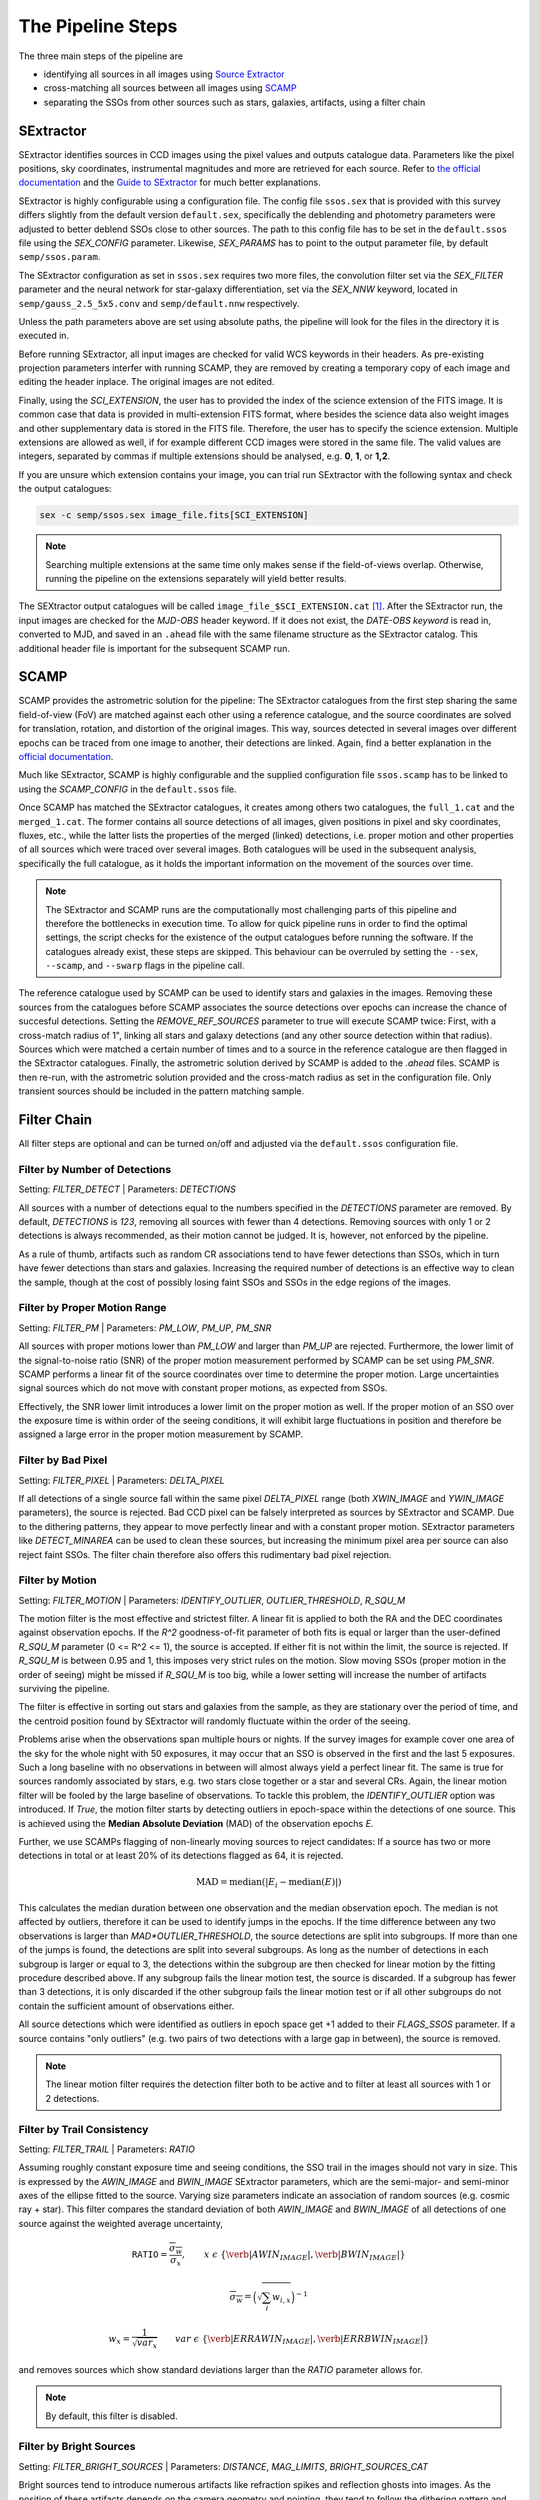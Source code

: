 ##################
The Pipeline Steps
##################

The three main steps of the pipeline are

* identifying all sources in all images using `Source Extractor <https://www.astromatic.net/software/sextractor>`_
* cross-matching all sources between all images using `SCAMP <https://www.astromatic.net/software/scamp>`_
* separating the SSOs from other sources such as stars, galaxies, artifacts, using a filter chain


.. _sextractor_section:

SExtractor
==========

SExtractor identifies sources in CCD images using the pixel values and outputs catalogue data. Parameters like the pixel positions, sky coordinates, instrumental magnitudes and more are retrieved for each source. Refer to `the official documentation <https://readthedocs.org/projects/sextractor/>`_ and the `Guide to SExtractor <http://astroa.physics.metu.edu.tr/MANUALS/sextractor/Guide2source_extractor.pdf>`_ for much better explanations.

SExtractor is highly configurable using a configuration file. The config file ``ssos.sex`` that is provided with this survey differs slightly from the default version ``default.sex``, specifically the deblending and photometry parameters were adjusted to better deblend SSOs close to other sources. The path to this config file has to be set in the ``default.ssos`` file using the `SEX_CONFIG` parameter. Likewise, `SEX_PARAMS` has to point to the output parameter file, by default ``semp/ssos.param``.

The SExtractor configuration as set in ``ssos.sex`` requires two more files, the convolution filter set via the `SEX_FILTER` parameter and the neural network for star-galaxy differentiation, set via the `SEX_NNW` keyword, located in ``semp/gauss_2.5_5x5.conv`` and ``semp/default.nnw`` respectively.

Unless the path parameters above are set using absolute paths, the pipeline will look for the files in the directory it is executed in.

Before running SExtractor, all input images are checked for valid WCS keywords
in their headers. As pre-existing projection parameters interfer with running
SCAMP, they are removed by creating a temporary copy of each image and editing
the header inplace. The original images are not edited.

Finally, using the `SCI_EXTENSION`, the user has to provided the index of the science extension of the FITS image. It is common case that data is provided in multi-extension FITS format, where besides the science data also weight images and other supplementary data is stored in the FITS file. Therefore, the user has to specify the science extension. Multiple extensions are allowed as well, if for example different CCD images were stored in the same file. The valid values are integers, separated by commas if multiple extensions should be analysed, e.g. **0**, **1**, or **1,2**.

If you are unsure which extension contains your image, you can trial run SExtractor with the following syntax and check the output catalogues:

.. code-block:: bash

    sex -c semp/ssos.sex image_file.fits[SCI_EXTENSION]


.. note::
    Searching multiple extensions at the same time only makes sense if the field-of-views overlap. Otherwise, running the pipeline on the extensions separately will yield better results.


The SEXtractor output catalogues will be called ``image_file_$SCI_EXTENSION.cat`` [#]_.
After the SExtractor run, the input images are checked for the `MJD-OBS` header keyword.
If it does not exist, the `DATE-OBS keyword` is read in, converted to MJD, and saved in an ``.ahead`` file with the same filename structure as the SExtractor catalog. This additional header file is important for the subsequent SCAMP run.

.. _scamp_section:

SCAMP
=====

SCAMP provides the astrometric solution for the pipeline: The SExtractor catalogues from the first step sharing the same field-of-view (FoV) are matched against each other using a reference catalogue, and the source coordinates are solved for translation, rotation, and distortion of the original images. This way, sources detected in several images over different epochs can be traced from one image to another, their detections are linked. Again, find a better explanation in the `official documentation <https://scamp.readthedocs.io/en/latest/>`_.

Much like SExtractor, SCAMP is highly configurable and the supplied configuration file ``ssos.scamp`` has to be linked to using the `SCAMP_CONFIG` in the ``default.ssos`` file.

Once SCAMP has matched the SExtractor catalogues, it creates among others two catalogues, the ``full_1.cat`` and the ``merged_1.cat``. The former contains all source detections of all images, given positions in pixel and sky coordinates, fluxes, etc., while the latter lists the properties of the merged (linked) detections, i.e. proper motion and other properties of all sources which were traced over several images. Both catalogues will be used in the subsequent analysis, specifically the full catalogue, as it holds the important information on the movement of the sources over time.

.. note::

    The SExtractor and SCAMP runs are the computationally most challenging parts of this pipeline and therefore the bottlenecks in execution time. To allow for quick pipeline runs in order to find the optimal settings, the script checks for the existence of the output catalogues before running the software. If the catalogues already exist, these steps are skipped. This behaviour can be overruled by setting the ``--sex``, ``--scamp``, and ``--swarp`` flags in the pipeline call.


The reference catalogue used by SCAMP can be used to identify stars and galaxies in the images. Removing these sources from the catalogues before SCAMP associates the source detections over epochs can increase the chance of succesful detections. Setting the `REMOVE_REF_SOURCES` parameter to true will execute SCAMP twice: First, with a cross-match radius of 1", linking all stars and galaxy detections (and any other source detection within that radius). Sources which were matched a certain number of times and to a source in the reference catalogue are then flagged in the SExtractor catalogues. Finally, the astrometric solution derived by SCAMP is added to the `.ahead` files.
SCAMP is then re-run, with the astrometric solution provided and the cross-match radius as set in the configuration file. Only transient sources should be included in the pattern matching sample.


.. _filter_section:

Filter Chain
============

All filter steps are optional and can be turned on/off and adjusted via the ``default.ssos`` configuration file.

Filter by Number of Detections
------------------------------
Setting: `FILTER_DETECT`  |  Parameters: `DETECTIONS`

All sources with a number of detections equal to the numbers specified in the `DETECTIONS` parameter are removed. By default, `DETECTIONS` is `123`, removing all sources with fewer than 4 detections. Removing sources with only 1 or 2 detections is always recommended, as their motion cannot be judged. It is, however, not enforced by the pipeline.

As a rule of thumb, artifacts such as random CR associations tend to have fewer detections than SSOs, which in turn have fewer detections than stars and galaxies. Increasing the required number of detections is an effective way to clean the sample, though at the cost of possibly losing faint SSOs and SSOs in the edge regions of the images.

Filter by Proper Motion Range
-----------------------------
Setting: `FILTER_PM`  |  Parameters: `PM_LOW`, `PM_UP`, `PM_SNR`

All sources with proper motions lower than `PM_LOW` and larger than `PM_UP` are rejected. Furthermore, the lower limit of the signal-to-noise ratio (SNR) of the proper motion measurement performed by SCAMP can be set using `PM_SNR`. SCAMP performs a linear fit of the source coordinates over time to determine the proper motion. Large uncertainties signal sources which do not move with constant proper motions, as expected from SSOs.

Effectively, the SNR lower limit introduces a lower limit on the proper motion as well. If the proper motion of an SSO over the exposure time is within order of the seeing conditions, it will exhibit large fluctuations in position and therefore be assigned a large error in the proper motion measurement by SCAMP.

Filter by Bad Pixel
-------------------
Setting: `FILTER_PIXEL`  |  Parameters: `DELTA_PIXEL`

If all detections of a single source fall within the same pixel `DELTA_PIXEL` range (both `XWIN_IMAGE` and `YWIN_IMAGE` parameters), the source is rejected.
Bad CCD pixel can be falsely interpreted as sources by SExtractor and SCAMP. Due to the dithering patterns, they appear to move perfectly linear and with a constant proper motion. SExtractor parameters like `DETECT_MINAREA` can be used to clean these sources, but increasing the minimum pixel area per source can also reject faint SSOs. The filter chain therefore also offers this rudimentary bad pixel rejection.

Filter by Motion
----------------
Setting: `FILTER_MOTION`  |  Parameters: `IDENTIFY_OUTLIER`, `OUTLIER_THRESHOLD`, `R_SQU_M`

The motion filter is the most effective and strictest filter. A linear fit is applied to both the RA and the DEC coordinates against observation epochs. If the `R^2` goodness-of-fit parameter of both fits is equal or larger than the user-defined `R_SQU_M` parameter (0 <= R^2 <= 1), the source is accepted. If either fit is not within the limit, the source is rejected. If `R_SQU_M` is between 0.95 and 1, this imposes very strict rules on the motion. Slow moving SSOs (proper motion in the order of seeing) might be missed if `R_SQU_M` is too big, while a lower setting will increase the number of artifacts surviving the pipeline.

The filter is effective in sorting out stars and galaxies from the sample, as they are stationary over the period of time, and the centroid position found by SExtractor will randomly fluctuate within the order of the seeing.

Problems arise when the observations span multiple hours or nights. If the survey images for example cover one area of the sky for the whole night with 50 exposures, it may occur that an SSO is observed in the first and the last 5 exposures. Such a long baseline with no observations in between will almost always yield a perfect linear fit. The same is true for sources randomly associated by stars, e.g. two stars close together or a star and several CRs. Again, the linear motion filter will be fooled by the large baseline of observations.
To tackle this problem, the `IDENTIFY_OUTLIER` option was introduced. If `True`, the motion filter starts by detecting outliers in epoch-space within the detections of one source. This is achieved using the **Median Absolute Deviation** (MAD) of the observation epochs *E*.

Further, we use SCAMPs flagging of non-linearly moving sources to reject candidates: If a source has two or more detections in total or at least 20% of its detections flagged as 64, it is rejected.

.. math::

   \mathrm{MAD} = \mathrm{median}(|E_{i} - \mathrm{median}(E)|)

This calculates the median duration between one observation and the median observation epoch. The median is not affected by outliers, therefore it can be used to identify jumps in the epochs. If the time difference between any two observations is larger than `MAD*OUTLIER_THRESHOLD`, the source detections are split into subgroups. If more than one of the jumps is found, the detections are split into several subgroups.
As long as the number of detections in each subgroup is larger or equal to 3, the detections within the subgroup are then checked for linear motion by the fitting procedure described above. If any subgroup fails the linear motion test, the source is discarded. If a subgroup has fewer than 3 detections, it is only discarded if the other subgroup fails the linear motion test or if all other subgroups do not contain the sufficient amount of observations either.

All source detections which were identified as outliers in epoch space get +1 added to their `FLAGS_SSOS` parameter. If a source contains "only outliers" (e.g. two pairs of two detections with a large gap in between), the source is removed.

.. todo::

    Add figures of fits, outliers, subgroup fits

.. note::
    The linear motion filter requires the detection filter both to be active and to filter at least all sources with 1 or 2 detections.


Filter by Trail Consistency
---------------------------
Setting: `FILTER_TRAIL`  |  Parameters: `RATIO`

Assuming roughly constant exposure time and seeing conditions, the SSO trail in the images should not vary in size. This is expressed by the `AWIN_IMAGE` and `BWIN_IMAGE` SExtractor parameters, which are the semi-major- and semi-minor axes of the ellipse fitted to the source. Varying size parameters indicate an association of random sources (e.g. cosmic ray + star). This filter compares the standard deviation of both `AWIN_IMAGE` and `BWIN_IMAGE` of all detections of one source against the weighted average uncertainty,

.. math::

    \mathrm{\texttt{RATIO}} = \frac{\overline{\sigma_{w}} }{ \sigma_{x}}, \qquad x~\epsilon~\{\verb|AWIN_IMAGE|, \verb|BWIN_IMAGE|\}

.. math::

    \overline{\sigma_{w}} = \Big( \sqrt{\sum_i w_{i,x}} \Big)^{-1}

.. math::

    w_{x} = \frac{1}{\sqrt{var_{x}}} \qquad var~\epsilon~\{\verb|ERRAWIN_IMAGE|, \verb|ERRBWIN_IMAGE|\}

and removes sources which show standard deviations larger than the `RATIO` parameter allows for.


.. note::

    By default, this filter is disabled.



Filter by Bright Sources
------------------------
Setting: `FILTER_BRIGHT_SOURCES`  |  Parameters: `DISTANCE`, `MAG_LIMITS`, `BRIGHT_SOURCES_CAT`

Bright sources tend to introduce numerous artifacts like refraction spikes and reflection ghosts into images. As the position of these artifacts depends on the camera geometry and pointing, they tend to follow the dithering pattern and display linear movement over all observation epochs. Sources close to bright stars therefore tend to contain a large fraction of these artifacts, and can be rejected with this filter. T
The reference catalogue can be set to `REFCAT`, meaning that the SCAMP reference catalogue is used. In this case, it is retrieved to a local file. Alternatively, a path to a local file can be provided, such as the `HYG database <http://www.astronexus.com/hyg>`_.
The `DISTANCE` parameter sets the radius around bright stars in arcsecond where all sources are cleared from. The `MAG_LIMITS` setting applies upper and lower magnitude limits on the sources in the catalogue before the filtering.

The local reference catalogue has to be either in CSV and FITS file format. The columns have to be named `RA`, `DEC` (both in degree), and `MAG`. If `BRIGHT_SOURCES_CAT` is set to `REFCAT`, no further adaptations are necessary.

.. _optional:

Optional Analyses
=================

SkyBoT Cross-match
------------------
Setting: `CROSSMATCH_SKYBOT`  |  Parameters: `CROSSMATCH_RADIUS`, `OBSERVATORY_CODE`, `FOV_DIMENSIONS`

Query the `SkyBoT <http://vo.imcce.fr/webservices/skybot/?conesearch>`_ database for SSOs in the field-of-view defined by `FOV_DIMENSIONS` and the centre coordinates of each exposure for each observation epoch. The query result is saved as ``skybot/query_string.XML`` file. The positions of all SSO candidates are then compared to the predicted positions of known SSOs, and if a match is found within the `CROSSMATCH_RADIUS` (in arcsecond), the predicted SkyBoT parameters are added to the source metadata in the database.

The SkyBoT matching is performed on a detection-basis: each single source detection is cross-matched and the closest SkyBoT match is saved.

If more than one known SSO is associated with an SSO candidate, the measured and predicted proper motions are compared, and the match with the smallest difference in the proper motion angle is chosen. Source detections with no match will carry the name and designation of the SSO associated with the remaining detections, while the remaining SKYBOT fields will be empty.

The `FOV_DIMENSIONS` parameter has to be defined as described on the SkyBoT webpage, a string of format "YxZ", where Y and Z are the image dimensions (integer or floating value) in degree.


Cutout Extraction with SWARP
----------------------------
Setting: `EXTRACT_CUTOUTS`  |  Parameters: `SWARP_CONFIG`, `CUTOUT_SIZE`

Use SWARP to create cutout images with dimension size `CUTOUT_SIZE` in pixel of each SSO detection. The cutouts are saved in the format ``cutouts/SOURCE_NUMBER__CATALOG_NUMBER.fits``. Using e.g. `imagemagick <https://www.imagemagick.org/script/index.php>`_, these cutouts can be quickly turned into little movies for visual confirmation of their nature. The `SWARP_CONFIG` file is used to configure the cutout extraction.


Compute Fixed Aperture Magnitudes
---------------------------------
Setting: `FIXED_APER_MAG`  |  Parameters: `REFERENCE_FILTER`, `CUTOUT_SIZE`

To measure SSO colours, the magnitudes in different bands using fixed apertures has to be computed. In the mandatory SExtractor part of the pipeline, the magnitudes are measured with variable Kron-apertures. This step uses the cutout images of SSOs to apply SExtractor in dual-image mode: One exposure is used to detect objects and compute the apertures, whereas the other is used for flux measurements. The detection image should be the deepest exposure available for best results. This band can be chosen using the `REFERENCE_FILTER` parameter, which has to be equal to the `FILTER` keyword of the detection image.
As not all source candidates are necessarily observed in this band, the value can be set to multiple bands, separated by commas. The script will then prioritize the source detections according to the order specified in this value, e.g. `FILTER1,FILTER2,FILTER3`. The source detection which was chosen as reference detection this way gets flagged by adding 2 to the `FLAGS_SSOS` output parameter.

After the fixed aperture magnitudes are calculated, the columns `MAG_CI` and `MAGERR_CI` are added to the database.

If the cutout extraction with SWARP was set to False, the cutouts will be created in this step and saved to a temporary folder, which is deleted after the pipeline finishes.

Create checkplots
---------------------------------
Setting: `CHECKPLOTS`  |  Parameters: `SKYBOT_PM`, `SKYBOT_RESIDUALS`

Setting the `CHECKPLOTS` value to either parameter or a comma-separated list of
them will create the checkplots in case any object was matched with a known
asteroid.

Convert to MPC submission format
---------------------------------

The `ssos` pipeline output can be converted to the MPC 80-column format using 

.. code-block:: bash

    $ ssos --mpc path/to/output/csv

Flags
=====

The `FLAGS_SSOS` parameter is used to highlight sources which pass the filter but might be artifacts. An example are sources with jumps (outliers) in their observation epochs, which fools the linear motion filter. The flag values are represented by powers of 2 and added together, allowing for multiple flags to be set at the same time. The flag values are:

    =============  =======================================
    Integer Value     Meaning
    -------------  ---------------------------------------
          1        Source detection is an outlier in EPOCH
          2        Source detection used as reference for
                   fixed aperture magnitude measurement
    =============  =======================================

.. [#] Appending the [SCI_EXTENSION] bit after .cat confuses the popular TOPCAT tool, so consistency in naming was neglected here.
